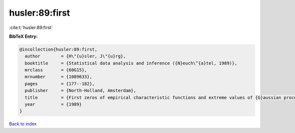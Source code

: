 husler:89:first
===============

:cite:t:`husler:89:first`

**BibTeX Entry:**

.. code-block:: bibtex

   @incollection{husler:89:first,
     author        = {H\"{u}sler, J\"{u}rg},
     booktitle     = {Statistical data analysis and inference ({N}euch\^{a}tel, 1989)},
     mrclass       = {60G15},
     mrnumber      = {1089633},
     pages         = {177--182},
     publisher     = {North-Holland, Amsterdam},
     title         = {First zeros of empirical characteristic functions and extreme values of {G}aussian processes},
     year          = {1989}
   }

`Back to index <../By-Cite-Keys.html>`__
